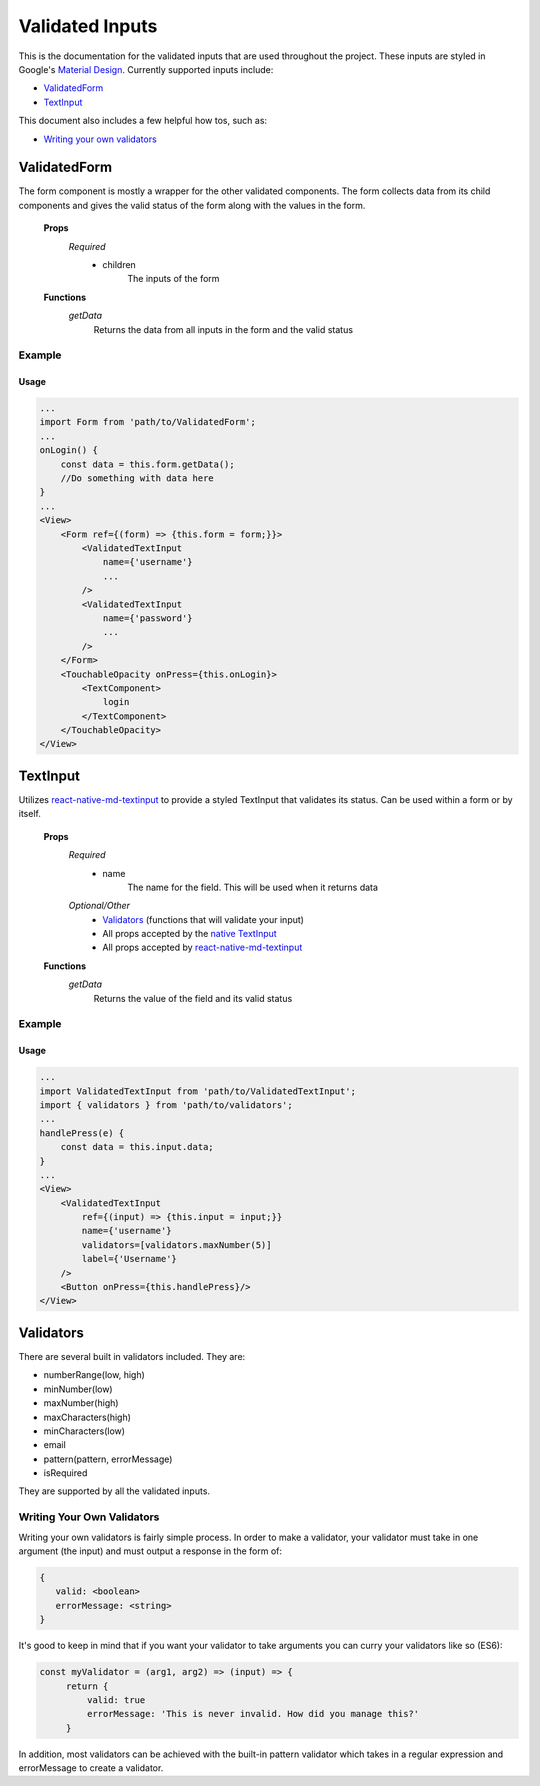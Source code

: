 ================
Validated Inputs
================

This is the documentation for the validated inputs that are used throughout the project. These inputs are styled in Google's `Material Design`_.
Currently supported inputs include:

+ `ValidatedForm`_
+ `TextInput`_

This document also includes a few helpful how tos, such as:

+ `Writing your own validators`_

.. _Form:

ValidatedForm
=============

The form component is mostly a wrapper for the other validated components.  The form collects data from its child components and gives the valid status of the form along with the values in the form.

    **Props**
        *Required*
            - children
                The inputs of the form

    **Functions**
        *getData*
            Returns the data from all inputs in the form and the valid status

Example
-------

Usage
+++++

.. code-block:: javascript

    ...
    import Form from 'path/to/ValidatedForm';
    ...
    onLogin() {
        const data = this.form.getData();
        //Do something with data here
    }
    ...
    <View>
        <Form ref={(form) => {this.form = form;}}>
            <ValidatedTextInput
                name={'username'}
                ...
            />
            <ValidatedTextInput
                name={'password'}
                ...
            />
        </Form>
        <TouchableOpacity onPress={this.onLogin}>
            <TextComponent>
                login
            </TextComponent>
        </TouchableOpacity>
    </View>
   




.. _TextInput:

TextInput
=========

Utilizes `react-native-md-textinput`_ to provide a styled TextInput that validates its status.  Can be used within a form or by itself.

    **Props**
        *Required*
            - name
                The name for the field.  This will be used when it returns data
        *Optional/Other*
            - `Validators`_ (functions that will validate your input)
            - All props accepted by the `native TextInput`_
            - All props accepted by `react-native-md-textinput`_

    **Functions**
        *getData*
            Returns the value of the field and its valid status

Example
-------

Usage
+++++

.. code-block:: javascript

    ...
    import ValidatedTextInput from 'path/to/ValidatedTextInput';
    import { validators } from 'path/to/validators';
    ...
    handlePress(e) {
        const data = this.input.data;
    }
    ...
    <View>
        <ValidatedTextInput
            ref={(input) => {this.input = input;}}
            name={'username'}
            validators=[validators.maxNumber(5)]
            label={'Username'}
        />
        <Button onPress={this.handlePress}/>
    </View>

.. _Validators:

Validators
==========

There are several built in validators included.  They are:

+ numberRange(low, high)
+ minNumber(low)
+ maxNumber(high)
+ maxCharacters(high)
+ minCharacters(low)
+ email
+ pattern(pattern, errorMessage)
+ isRequired

They are supported by all the validated inputs.


.. _Writing your own validators:

Writing Your Own Validators
---------------------------

Writing your own validators is fairly simple process.  In order to make a validator, your validator must take in one argument (the input) and must output a response in the form of:

.. code-block:: javascript

   {
      valid: <boolean>
      errorMessage: <string>
   }

It's good to keep in mind that if you want your validator to take arguments you can curry your validators like so (ES6):

.. code-block:: javascript

   const myValidator = (arg1, arg2) => (input) => {
        return {
            valid: true
            errorMessage: 'This is never invalid. How did you manage this?'
        }

In addition, most validators can be achieved with the built-in pattern validator which takes in a regular expression and errorMessage to create a validator.

.. _Material Design: https://material.io/guidelines/
.. _react-native-md-textinput: https://github.com/perushevandkhmelev-agency/react-native-material-textinput
.. _native TextInput: https://facebook.github.io/react-native/docs/textinput.html

